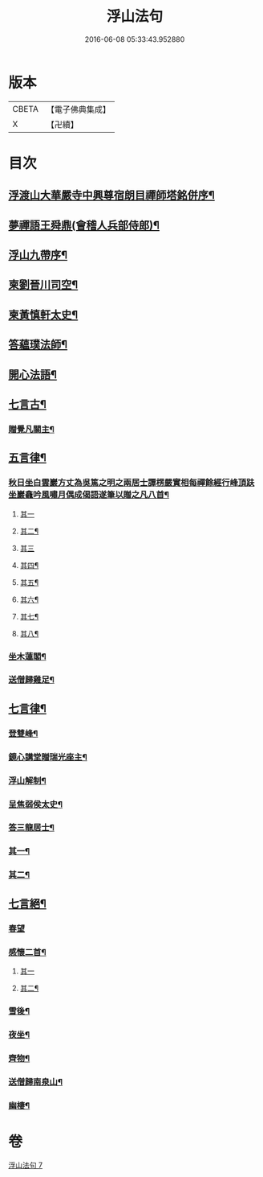 #+TITLE: 浮山法句 
#+DATE: 2016-06-08 05:33:43.952880

* 版本
 |     CBETA|【電子佛典集成】|
 |         X|【卍續】    |

* 目次
** [[file:KR6q0197_007.txt::007-0297a1][浮渡山大華嚴寺中興尊宿朗目禪師塔銘併序¶]]
** [[file:KR6q0197_007.txt::007-0298c11][夢禪語王舜鼎(會稽人兵部侍郎)¶]]
** [[file:KR6q0197_007.txt::007-0299b5][浮山九帶序¶]]
** [[file:KR6q0197_007.txt::007-0299b18][柬劉晉川司空¶]]
** [[file:KR6q0197_007.txt::007-0299c13][柬黃慎軒太史¶]]
** [[file:KR6q0197_007.txt::007-0299c19][答蘊璞法師¶]]
** [[file:KR6q0197_007.txt::007-0300a13][開心法語¶]]
** [[file:KR6q0197_007.txt::007-0300c5][七言古¶]]
*** [[file:KR6q0197_007.txt::007-0300c6][贈覺凡關主¶]]
** [[file:KR6q0197_007.txt::007-0300c19][五言律¶]]
*** [[file:KR6q0197_007.txt::007-0300c20][秋日坐白雲巖方丈為吳篤之明之兩居士譚楞嚴實相每禪餘經行峰頂趺坐巖龕吟風嘯月偶成偈語遂筆以贈之凡八首¶]]
**** [[file:KR6q0197_007.txt::007-0300c20][其一]]
**** [[file:KR6q0197_007.txt::007-0300c23][其二¶]]
**** [[file:KR6q0197_007.txt::007-0300c25][其三]]
**** [[file:KR6q0197_007.txt::007-0301a4][其四¶]]
**** [[file:KR6q0197_007.txt::007-0301a7][其五¶]]
**** [[file:KR6q0197_007.txt::007-0301a10][其六¶]]
**** [[file:KR6q0197_007.txt::007-0301a13][其七¶]]
**** [[file:KR6q0197_007.txt::007-0301a16][其八¶]]
*** [[file:KR6q0197_007.txt::007-0301a19][坐木蓮閣¶]]
*** [[file:KR6q0197_007.txt::007-0301a22][送僧歸雞足¶]]
** [[file:KR6q0197_007.txt::007-0301a25][七言律¶]]
*** [[file:KR6q0197_007.txt::007-0301a26][登雙峰¶]]
*** [[file:KR6q0197_007.txt::007-0301b3][鏡心講堂贈瑞光座主¶]]
*** [[file:KR6q0197_007.txt::007-0301b7][浮山解制¶]]
*** [[file:KR6q0197_007.txt::007-0301b11][呈焦弱侯太史¶]]
*** [[file:KR6q0197_007.txt::007-0301b15][答三龍居士¶]]
*** [[file:KR6q0197_007.txt::007-0301b19][其一¶]]
*** [[file:KR6q0197_007.txt::007-0301b23][其二¶]]
** [[file:KR6q0197_007.txt::007-0301b27][七言絕¶]]
*** [[file:KR6q0197_007.txt::007-0301b27][春望]]
*** [[file:KR6q0197_007.txt::007-0301c4][感懷二首¶]]
**** [[file:KR6q0197_007.txt::007-0301c4][其一]]
**** [[file:KR6q0197_007.txt::007-0301c7][其二¶]]
*** [[file:KR6q0197_007.txt::007-0301c10][雪後¶]]
*** [[file:KR6q0197_007.txt::007-0301c13][夜坐¶]]
*** [[file:KR6q0197_007.txt::007-0301c16][齊物¶]]
*** [[file:KR6q0197_007.txt::007-0301c19][送僧歸南泉山¶]]
*** [[file:KR6q0197_007.txt::007-0301c22][幽棲¶]]

* 卷
[[file:KR6q0197_007.txt][浮山法句 7]]


